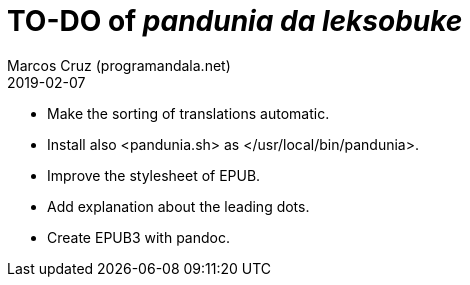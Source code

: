 = TO-DO of _pandunia da leksobuke_
:author: Marcos Cruz (programandala.net)
:revdate: 2019-02-07

// This file is part of the project
// _pandunia da leksobuke_
// (http://ne.alinome.net)

- Make the sorting of translations automatic.
- Install also <pandunia.sh> as </usr/local/bin/pandunia>.
- Improve the stylesheet of EPUB.
- Add explanation about the leading dots.
- Create EPUB3 with pandoc.

